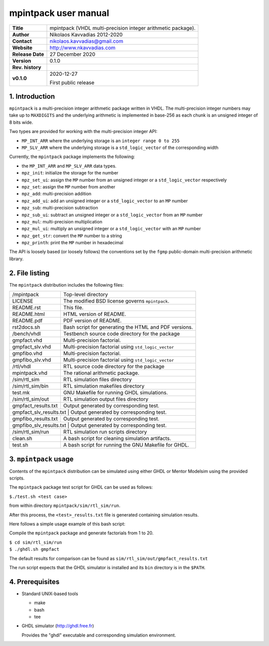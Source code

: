 =======================
 mpintpack user manual
=======================

+-------------------+----------------------------------------------------------+
| **Title**         | mpintpack (VHDL multi-precision integer arithmetic       |
|                   | package).                                                |
+-------------------+----------------------------------------------------------+
| **Author**        | Nikolaos Kavvadias 2012-2020                             |
+-------------------+----------------------------------------------------------+
| **Contact**       | nikolaos.kavvadias@gmail.com                             |
+-------------------+----------------------------------------------------------+
| **Website**       | http://www.nkavvadias.com                                |
+-------------------+----------------------------------------------------------+
| **Release Date**  | 27 December 2020                                         |
+-------------------+----------------------------------------------------------+
| **Version**       | 0.1.0                                                    |
+-------------------+----------------------------------------------------------+
| **Rev. history**  |                                                          |
+-------------------+----------------------------------------------------------+
|        **v0.1.0** | 2020-12-27                                               |
|                   |                                                          |
|                   | First public release                                     |
+-------------------+----------------------------------------------------------+


1. Introduction
===============

``mpintpack`` is a multi-precision integer arithmetic package written in VHDL.
The multi-precision integer numbers may take up to ``MAXDIGITS`` and the
underlying arithmetic is implemented in base-256 as each chunk is an unsigned
integer of 8 bits wide.

Two types are provided for working with the multi-precision integer API:

- ``MP_INT_ARR`` where the underlying storage is an ``integer range 0 to 255``
- ``MP_SLV_ARR`` where the underlying storage is a ``std_logic_vector`` of the
  corresponding width

Currently, the ``mpintpack`` package implements the following:

- the ``MP_INT_ARR`` and ``MP_SLV_ARR`` data types.

- ``mpz_init``:
  initialize the storage for the number

- ``mpz_set_ui``:
  assign the ``MP`` number from an unsigned integer or a ``std_logic_vector``
  respectively

- ``mpz_set``:
  assign the ``MP`` number from another

- ``mpz_add``:
  multi-precision addition

- ``mpz_add_ui``:
  add an unsigned integer or a ``std_logic_vector`` to an ``MP`` number

- ``mpz_sub``:
  multi-precision subtraction

- ``mpz_sub_ui``:
  subtract an unsigned integer or a ``std_logic_vector`` from an ``MP`` number

- ``mpz_mul``:
  multi-precision multiplication

- ``mpz_mul_ui``:
  multiply an unsigned integer or a ``std_logic_vector`` with an ``MP`` number

- ``mpz_get_str``:
  convert the ``MP`` number to a string

- ``mpz_printh``:
  print the ``MP`` number in hexadecimal

The API is loosely based (or loosely follows) the conventions set by the
``fgmp`` public-domain multi-precision arithmetic library.


2. File listing
===============

The ``mpintpack`` distribution includes the following files:
   
+-----------------------+------------------------------------------------------+
| /mpintpack            | Top-level directory                                  |
+-----------------------+------------------------------------------------------+
| LICENSE               | The modified BSD license governs ``mpintpack``.      |
+-----------------------+------------------------------------------------------+
| README.rst            | This file.                                           |
+-----------------------+------------------------------------------------------+
| README.html           | HTML version of README.                              |
+-----------------------+------------------------------------------------------+
| README.pdf            | PDF version of README.                               |
+-----------------------+------------------------------------------------------+
| rst2docs.sh           | Bash script for generating the HTML and PDF versions.|
+-----------------------+------------------------------------------------------+
| /bench/vhdl           | Testbench source code directory for the package      |
+-----------------------+------------------------------------------------------+
| gmpfact.vhd           | Multi-precision factorial.                           |
+-----------------------+------------------------------------------------------+
| gmpfact_slv.vhd       | Multi-precision factorial using ``std_logic_vector`` |
+-----------------------+------------------------------------------------------+
| gmpfibo.vhd           | Multi-precision factorial.                           |
+-----------------------+------------------------------------------------------+
| gmpfibo_slv.vhd       | Multi-precision factorial using ``std_logic_vector`` |
+-----------------------+------------------------------------------------------+
| /rtl/vhdl             | RTL source code directory for the package            |
+-----------------------+------------------------------------------------------+
| mpintpack.vhd         | The rational arithmetic package.                     |
+-----------------------+------------------------------------------------------+
| /sim/rtl_sim          | RTL simulation files directory                       |
+-----------------------+------------------------------------------------------+
| /sim/rtl_sim/bin      | RTL simulation makefiles directory                   |
+-----------------------+------------------------------------------------------+
| test.mk               | GNU Makefile for running GHDL simulations.           |
+-----------------------+------------------------------------------------------+
| /sim/rtl_sim/out      | RTL simulation output files directory                |
+-----------------------+------------------------------------------------------+
| gmpfact_results.txt   | Output generated by corresponding test.              |
+-----------------------+------------------------------------------------------+
| gmpfact_slv_results.txt | Output generated by corresponding test.            |
+-----------------------+------------------------------------------------------+
| gmpfibo_results.txt   | Output generated by corresponding test.              |
+-----------------------+------------------------------------------------------+
| gmpfibo_slv_results.txt | Output generated by corresponding test.            |
+-----------------------+------------------------------------------------------+
| /sim/rtl_sim/run      | RTL simulation run scripts directory                 |
+-----------------------+------------------------------------------------------+
| clean.sh              | A bash script for cleaning simulation artifacts.     |
+-----------------------+------------------------------------------------------+
| test.sh               | A bash script for running the GNU Makefile for GHDL. |
+-----------------------+------------------------------------------------------+


3. ``mpintpack`` usage
======================

Contents of the ``mpintpack`` distribution can be simulated using either GHDL or 
Mentor Modelsim using the provided scripts.

The ``mpintpack`` package test script for GHDL can be used as follows:

| ``$./test.sh <test case>``

from within directory ``mpintpack/sim/rtl_sim/run``.

After this process, the ``<test>_results.txt`` file is generated containing 
simulation results.

Here follows a simple usage example of this bash script:

Compile the ``mpintpack`` package and generate factorials from 1 to 20.

| ``$ cd sim/rtl_sim/run``
| ``$ ./ghdl.sh gmpfact``

The default results for comparison can be found as 
``sim/rtl_sim/out/gmpfact_results.txt``

The run script expects that the GHDL simulator is installed and its ``bin`` 
directory is in the ``$PATH``.


4. Prerequisites
================

- Standard UNIX-based tools

  * make
  * bash
  * tee
  
- GHDL simulator (http://ghdl.free.fr)

  Provides the "ghdl" executable and corresponding simulation environment.
